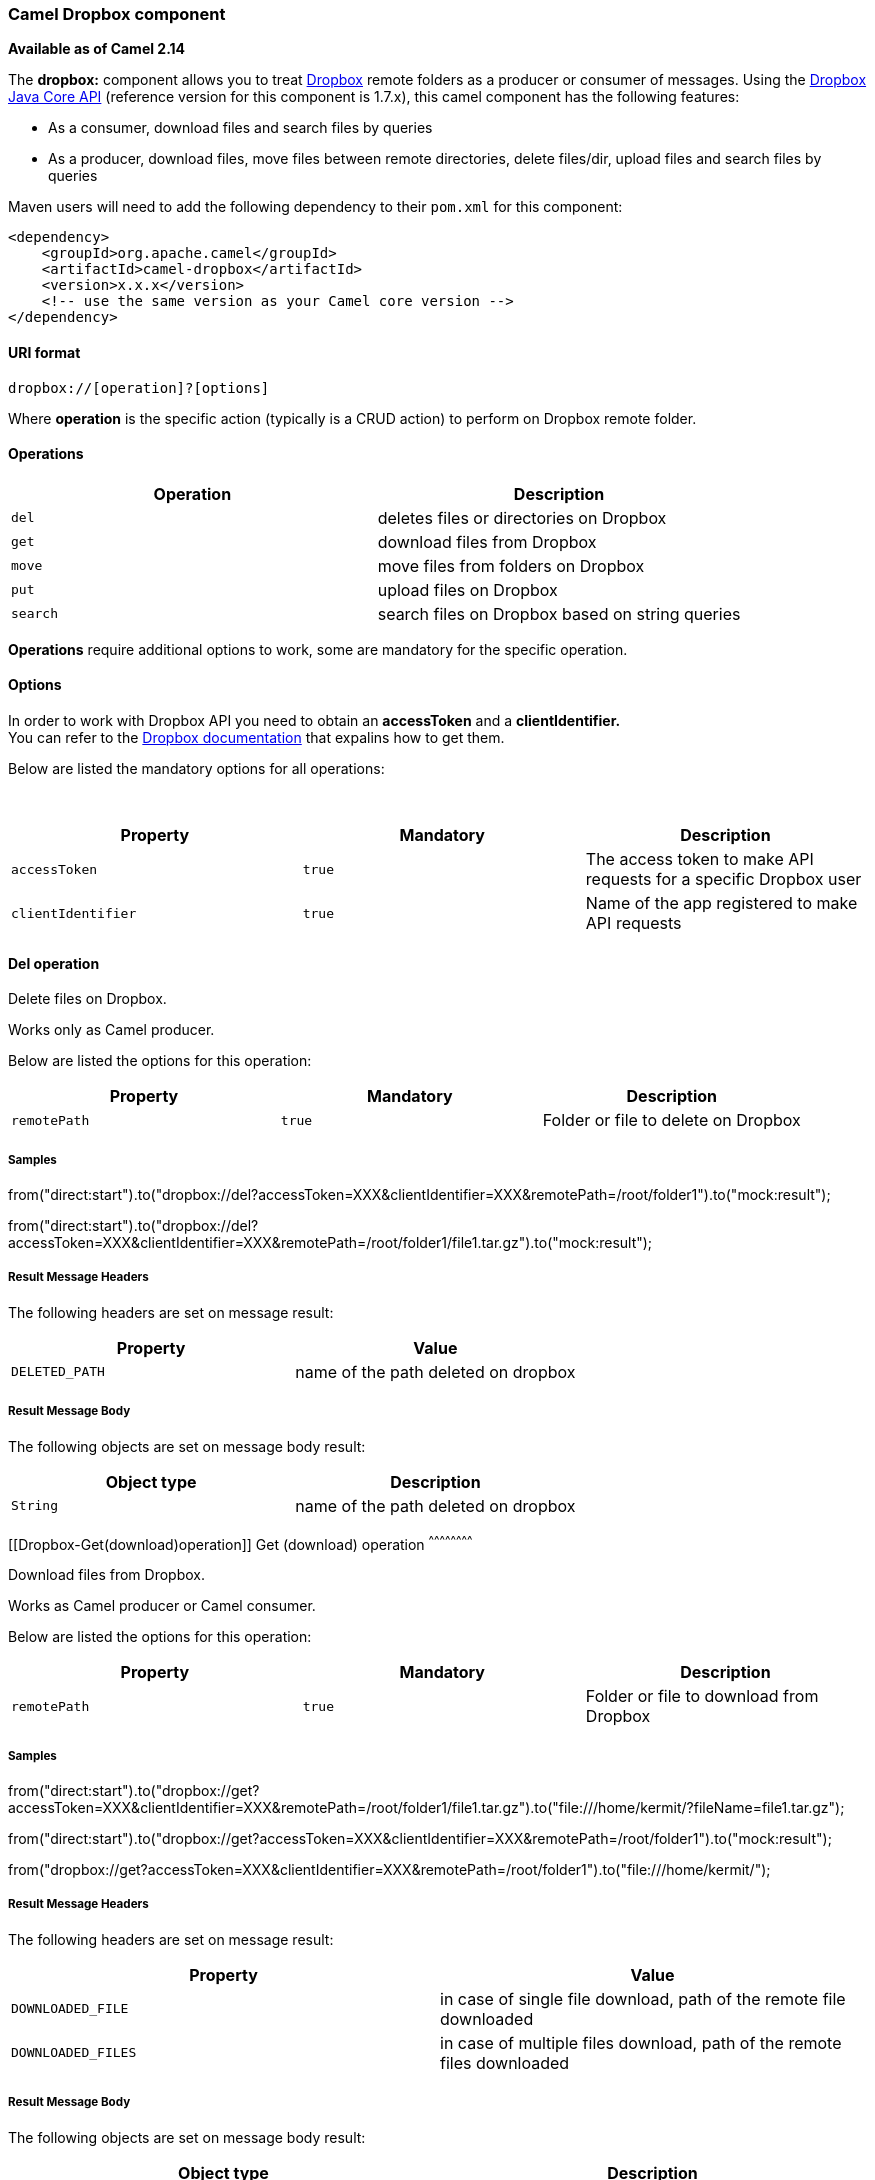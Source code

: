 [[ConfluenceContent]]
[[Dropbox-CamelDropboxcomponent]]
Camel Dropbox component
~~~~~~~~~~~~~~~~~~~~~~~

*Available as of Camel 2.14*

The *dropbox:* component allows you to treat
https://www.dropbox.com[Dropbox] remote folders as a producer or
consumer of messages. Using the
http://dropbox.github.io/dropbox-sdk-java/api-docs/v1.7.x/[Dropbox Java
Core API] (reference version for this component is 1.7.x), this camel
component has the following features:

* As a consumer, download files and search files by queries
* As a producer, download files, move files between remote directories,
delete files/dir, upload files and search files by queries

Maven users will need to add the following dependency to their `pom.xml`
for this component:

[source,brush:,java;,gutter:,false;,theme:,Default]
----
<dependency>
    <groupId>org.apache.camel</groupId>
    <artifactId>camel-dropbox</artifactId>
    <version>x.x.x</version>
    <!-- use the same version as your Camel core version -->
</dependency>
----

[[Dropbox-URIformat]]
URI format
^^^^^^^^^^

[source,brush:,java;,gutter:,false;,theme:,Default]
----
dropbox://[operation]?[options]
----

Where *operation* is the specific action (typically is a CRUD action) to
perform on Dropbox remote folder.

[[Dropbox-Operations]]
Operations
^^^^^^^^^^

[width="100%",cols="50%,50%",options="header",]
|=========================================================
|Operation |Description
|`del` |deletes files or directories on Dropbox
|`get` |download files from Dropbox
|`move` |move files from folders on Dropbox
|`put` |upload files on Dropbox
|`search` |search files on Dropbox based on string queries
|=========================================================

*Operations* require additional options to work, some are mandatory for
the specific operation.

[[Dropbox-Options]]
Options
^^^^^^^

In order to work with Dropbox API you need to obtain an *accessToken*
and a *clientIdentifier.* +
You can refer to the
https://www.dropbox.com/developers/core/start/java[Dropbox
documentation] that expalins how to get them.  

Below are listed the mandatory options for all operations:

 

[width="100%",cols="34%,33%,33%",options="header",]
|=======================================================================
|Property |Mandatory |Description
|`accessToken` |`true` |The access token to make API requests for a
specific Dropbox user

|`clientIdentifier` |`true` |Name of the app registered to make API
requests
|=======================================================================

[[Dropbox-Deloperation]]
Del operation
^^^^^^^^^^^^^

Delete files on Dropbox.

Works only as Camel producer.

Below are listed the options for this operation:

[width="100%",cols="34%,33%,33%",options="header",]
|=========================================================
|Property |Mandatory |Description
|`remotePath` |`true` |Folder or file to delete on Dropbox
|=========================================================

[[Dropbox-Samples]]
Samples
+++++++

from("direct:start").to("dropbox://del?accessToken=XXX&clientIdentifier=XXX&remotePath=/root/folder1").to("mock:result");

from("direct:start").to("dropbox://del?accessToken=XXX&clientIdentifier=XXX&remotePath=/root/folder1/file1.tar.gz").to("mock:result");

[[Dropbox-ResultMessageHeaders]]
Result Message Headers
++++++++++++++++++++++

The following headers are set on message result:

[width="100%",cols="50%,50%",options="header",]
|===================================================
|Property |Value
|`DELETED_PATH` |name of the path deleted on dropbox
|===================================================

[[Dropbox-ResultMessageBody]]
Result Message Body
+++++++++++++++++++

The following objects are set on message body result:

[width="100%",cols="50%,50%",options="header",]
|=============================================
|Object type |Description
|`String` |name of the path deleted on dropbox
|=============================================

[[Dropbox-Get(download)operation]]
Get (download) operation
^^^^^^^^^^^^^^^^^^^^^^^^

Download files from Dropbox.

Works as Camel producer or Camel consumer.

Below are listed the options for this operation:

[width="100%",cols="34%,33%,33%",options="header",]
|=============================================================
|Property |Mandatory |Description
|`remotePath` |`true` |Folder or file to download from Dropbox
|=============================================================

[[Dropbox-Samples.1]]
Samples
+++++++

from("direct:start").to("dropbox://get?accessToken=XXX&clientIdentifier=XXX&remotePath=/root/folder1/file1.tar.gz").to("file:///home/kermit/?fileName=file1.tar.gz");

from("direct:start").to("dropbox://get?accessToken=XXX&clientIdentifier=XXX&remotePath=/root/folder1").to("mock:result");

from("dropbox://get?accessToken=XXX&clientIdentifier=XXX&remotePath=/root/folder1").to("file:///home/kermit/");

[[Dropbox-ResultMessageHeaders.1]]
Result Message Headers
++++++++++++++++++++++

The following headers are set on message result:

[width="100%",cols="50%,50%",options="header",]
|=======================================================================
|Property |Value
|`DOWNLOADED_FILE` |in case of single file download, path of the remote
file downloaded

|`DOWNLOADED_FILES` |in case of multiple files download, path of the
remote files downloaded
|=======================================================================

[[Dropbox-ResultMessageBody.1]]
Result Message Body
+++++++++++++++++++

The following objects are set on message body result:

[width="100%",cols="50%,50%",options="header",]
|=======================================================================
|Object type |Description
|`ByteArrayOutputStream` |in case of single file download, stream
representing the file downloaded

|`Map<String, ByteArrayOutputStream>` |in case of multiple files
download, a map with as key the path of the remote file downloaded and
as value the stream representing the file downloaded
|=======================================================================

[[Dropbox-Moveoperation]]
Move operation
^^^^^^^^^^^^^^

Move files on Dropbox between one folder to another.

Works only as Camel producer.

Below are listed the options for this operation:

[width="100%",cols="34%,33%,33%",options="header",]
|=====================================================
|Property |Mandatory |Description
|`remotePath` |`true` |Original file or folder to move
|`newRemotePath` |`true` |Destination file or folder
|=====================================================

[[Dropbox-Samples.2]]
Samples
+++++++

from("direct:start").to("dropbox://move?accessToken=XXX&clientIdentifier=XXX&remotePath=/root/folder1&newRemotePath=/root/folder2").to("mock:result");

[[Dropbox-ResultMessageHeaders.2]]
Result Message Headers
++++++++++++++++++++++

The following headers are set on message result:

[width="100%",cols="50%,50%",options="header",]
|===============================================
|Property |Value
|`MOVED_PATH` |name of the path moved on dropbox
|===============================================

[[Dropbox-ResultMessageBody.2]]
Result Message Body
+++++++++++++++++++

The following objects are set on message body result:

[width="100%",cols="50%,50%",options="header",]
|===========================================
|Object type |Description
|`String` |name of the path moved on dropbox
|===========================================

[[Dropbox-Put(upload)operation]]
Put (upload) operation
^^^^^^^^^^^^^^^^^^^^^^

Upload files on Dropbox.

Works as Camel producer.

Below are listed the options for this operation:

[width="100%",cols="34%,33%,33%",options="header",]
|=======================================================================
|Property |Mandatory |Description
|`uploadMode` |`true` |add or force this option specifies how a file
should be saved on dropbox: +
in case of "add" the new file will be renamed if a file with the same
name already exists on dropbox. +
in case of "force" if a file with the same name already exists on
dropbox, this will be overwritten.

|`localPath` |`true` |Folder or file to upload on Dropbox from the local
filesystem .

|`remotePath` |`false` a|
Folder destination on Dropbox. If the property is not set, the component
will upload the file on a remote path equal to the local path.

*Note:* You can only omit remotePath if you are under Linux/Unix and
only is localPath is absolute. With Windows or without an absolute +
localPath you may run into an exception like the following:

....
"Caused by: java.lang.IllegalArgumentException: 'path': bad path: must start with "/": "C:/My/File" 
OR  
....

....
"Caused by: java.lang.IllegalArgumentException: 'path': bad path: must start with "/": "MyFile""
....

|=======================================================================

[[Dropbox-Samples.3]]
Samples
+++++++

from("direct:start").to("dropbox://put?accessToken=XXX&clientIdentifier=XXX&uploadMode=add&localPath=/root/folder1").to("mock:result");

from("direct:start").to("dropbox://put?accessToken=XXX&clientIdentifier=XXX&uploadMode=add&localPath=/root/folder1&remotePath=/root/folder2").to("mock:result");

[[Dropbox-ResultMessageHeaders.3]]
Result Message Headers
++++++++++++++++++++++

The following headers are set on message result:

[width="100%",cols="50%,50%",options="header",]
|=======================================================================
|Property |Value
|`UPLOADED_FILE` |in case of single file upload, path of the remote path
uploaded

|`UPLOADED_FILES` |in case of multiple files upload, string with the
remote paths uploaded
|=======================================================================

[[Dropbox-ResultMessageBody.3]]
Result Message Body
+++++++++++++++++++

The following objects are set on message body result:

[width="100%",cols="50%,50%",options="header",]
|=======================================================================
|Object type |Description
|`String` |in case of single file upload, result of the upload
operation, OK or KO

|`Map<String, DropboxResultCode>` |in case of multiple files upload, a
map with as key the path of the remote file uploaded and as value the
result of the upload operation, OK or KO
|=======================================================================

[[Dropbox-Searchoperation]]
Search operation
^^^^^^^^^^^^^^^^

Search inside a remote Dropbox folder including its sub directories.

Works as Camel producer and as Camel consumer.

Below are listed the options for this operation:

[width="100%",cols="34%,33%,33%",options="header",]
|=======================================================================
|Property |Mandatory |Description
|`remotePath` |`true` |Folder on Dropbox where to search in.

|`query` |`false` |A space-separated list of substrings to search for. A
file matches only if it contains all the substrings. If this option is
not set, all files will be matched.
|=======================================================================

[[Dropbox-Samples.4]]
Samples
+++++++

from("dropbox://search?accessToken=XXX&clientIdentifier=XXX&remotePath=/XXX&query=XXX").to("mock:result");

from("direct:start").to("dropbox://search?accessToken=XXX&clientIdentifier=XXX&remotePath=/XXX").to("mock:result");

[[Dropbox-ResultMessageHeaders.4]]
Result Message Headers
++++++++++++++++++++++

The following headers are set on message result:

[width="100%",cols="50%,50%",options="header",]
|==========================================
|Property |Value
|`FOUNDED_FILES` |list of file path founded
|==========================================

[[Dropbox-ResultMessageBody.4]]
Result Message Body
+++++++++++++++++++

The following objects are set on message body result:

[width="100%",cols="50%,50%",options="header",]
|=======================================================================
|Object type |Description
|`List<DbxEntry>` a|
list of file path founded. For more information on this object refer to
Dropbox documentation,

http://dropbox.github.io/dropbox-sdk-java/api-docs/v1.7.x/com/dropbox/core/DbxEntry.html

 

|=======================================================================
